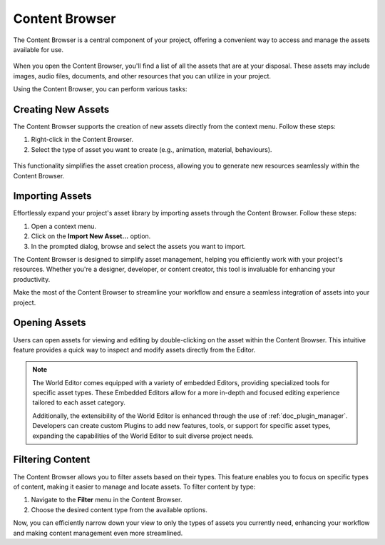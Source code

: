 .. _doc_content:

Content Browser
===============

The Content Browser is a central component of your project, offering a convenient way to access and manage the assets available for use.

.. figure:: media/content.png
   :alt: Content Browser

When you open the Content Browser, you'll find a list of all the assets that are at your disposal.
These assets may include images, audio files, documents, and other resources that you can utilize in your project.

Using the Content Browser, you can perform various tasks:

.. list-table::
   :widths: 10 90
   
   * - **Browse**
     - Navigate through the list of assets to find the one you need for your project.
   * - **Search**
     - Use the search functionality to quickly locate specific assets by name or keyword.
   * - **Preview**
	 - Get a visual preview assets directly within the Content Browser to ensure they are suitable for your project.
   * - **Import**
	 - Add new assets to your project by importing them through the Content Browser.
   * - **Organize**
	 - Create folders and organize your assets to keep your project well-structured.
   * - **Drag and Drop**
     - Easily drag and drop assets from the Content Browser into your project workspace.


Creating New Assets
-------------------

The Content Browser supports the creation of new assets directly from the context menu. Follow these steps:

1. Right-click in the Content Browser.
2. Select the type of asset you want to create (e.g., animation, material, behaviours).

.. figure:: media/asset_creation.gif
   :alt: Asset Creation

This functionality simplifies the asset creation process, allowing you to generate new resources seamlessly within the Content Browser.


Importing Assets
----------------

Effortlessly expand your project's asset library by importing assets through the Content Browser. Follow these steps:

1. Open a context menu.
2. Click on the **Import New Asset...** option.
3. In the prompted dialog, browse and select the assets you want to import.

The Content Browser is designed to simplify asset management, helping you efficiently work with your project's resources.
Whether you're a designer, developer, or content creator, this tool is invaluable for enhancing your productivity.

Make the most of the Content Browser to streamline your workflow and ensure a seamless integration of assets into your project.


Opening Assets
--------------

Users can open assets for viewing and editing by double-clicking on the asset within the Content Browser.
This intuitive feature provides a quick way to inspect and modify assets directly from the Editor.

.. note::
   The World Editor comes equipped with a variety of embedded Editors, providing specialized tools for specific asset types.
   These Embedded Editors allow for a more in-depth and focused editing experience tailored to each asset category.

   Additionally, the extensibility of the World Editor is enhanced through the use of :ref:`doc_plugin_manager`.
   Developers can create custom Plugins to add new features, tools, or support for specific asset types, expanding the capabilities of the World Editor to suit diverse project needs.


Filtering Content
-----------------

The Content Browser allows you to filter assets based on their types.
This feature enables you to focus on specific types of content, making it easier to manage and locate assets.
To filter content by type:

1. Navigate to the **Filter** menu in the Content Browser.
2. Choose the desired content type from the available options.

Now, you can efficiently narrow down your view to only the types of assets you currently need, enhancing your workflow and making content management even more streamlined.